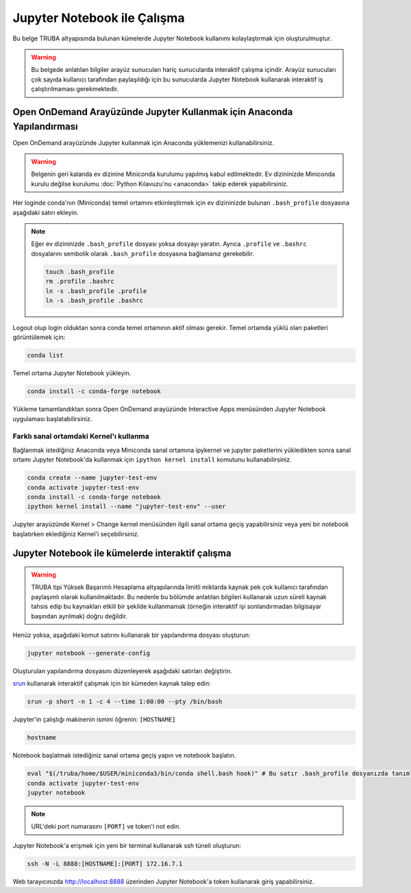 .. _jupyter-anaconda:

===================================
Jupyter Notebook ile Çalışma
===================================

Bu belge TRUBA altyapısında bulunan kümelerde Jupyter Notebook kullanımı kolaylaştırmak için oluşturulmuştur.

.. warning::

    Bu belgede anlatılan bilgiler arayüz sunucuları hariç sunucularda interaktif çalışma içindir. Arayüz sunucuları çok sayıda kullanıcı tarafından paylaşıldığı için bu sunucularda Jupyter Notebook kullanarak interaktif iş çalıştırılmaması gerekmektedir.

------------------------------------------------------------------------------------------------------
Open OnDemand Arayüzünde Jupyter Kullanmak için Anaconda Yapılandırması
------------------------------------------------------------------------------------------------------

Open OnDemand arayüzünde Jupyter kullanmak için Anaconda yüklemenizi kullanabilirsiniz.

.. warning::
    
    Belgenin geri kalanda ev dizinine Miniconda kurulumu yapılmış kabul edilmektedir. Ev dizininizde Miniconda kurulu değilse kurulumu :doc:`Python Kılavuzu'nu <anaconda>` takip ederek yapabilirsiniz.

Her loginde conda'nın (Miniconda) temel ortamını etkinleştirmek için ev dizininizde bulunan ``.bash_profile`` dosyasına aşağıdaki satırı ekleyin.

.. code-block:: bash
    :caption: .bash_profile

    eval "$(/truba/home/$USER/miniconda3/bin/conda shell.bash hook)"

.. note::

    Eğer ev dizininizde ``.bash_profile`` dosyası yoksa dosyayı yaratın. Ayrıca ``.profile`` ve ``.bashrc`` dosyalarını sembolik olarak ``.bash_profile`` dosyasına bağlamanız gerekebilir.

    .. code-block:: bash

        touch .bash_profile
        rm .profile .bashrc
        ln -s .bash_profile .profile
        ln -s .bash_profile .bashrc

Logout olup login olduktan sonra conda temel ortamının aktif olması gerekir. Temel ortamda yüklü olan paketleri görüntülemek için:

.. code-block:: bash

    conda list

Temel ortama Jupyter Notebook yükleyin.

.. code-block:: bash

    conda install -c conda-forge notebook

Yükleme tamamlandıktan sonra Open OnDemand arayüzünde Interactive Apps menüsünden Jupyter Notebook uygulaması başlatabilirsiniz.

..  
    Open OnDemand arayüzünde Jupyter kullanmak için hesaplama sunucularında Anaconda yüklemesini merkezi dosya sisteminde kurulu olan python modülü ile gerçekleştirebilirsiniz:
    .. code-block:: bash
        module load centos7.3/comp/python/3.6.5-gcc
        /truba/sw/src/Anaconda3-2020.07-Linux-x86_64.sh # Sorulan sorulara '"yes"' seçeneğiyle ile yanıt verin.
    Her loginde bu ayarların geçerli olması için bu ayarların ``.profile`` ve ``.bash_profile`` dosyalarında olması gerekir.
    .. code-block:: bash
        touch .bash_profile # Eğer yoksa .bash_profile dosyası yaratın.
    ``.bash_profile`` dosyasının içeriğini düzenleyin:
    .. code-block:: bash
        module load centos7.3/comp/python/3.6.5-gcc
        export PATH="$PATH:/truba/home/$USER/anaconda3/bin"
    ``.profile`` dosyasını sembolik olarak ``.bash_profile`` dosyasına bağlayın:
    .. code-block:: bash
        rm .profile
        ln -s .profile .bash_profile
    Logout olup login olduktan sonra ayarların doğruluğunu test edin:
    .. code-block:: bash
        jupyter notebook
    Jupyter notebook logout olup login olduktan sonra çalışıyorsa Open OnDemand arayüzünde Jupyter kullanabilirsiniz. ``ctrl+c`` kullanarak notebook'u kapatın.

Farklı sanal ortamdaki Kernel'ı kullanma
===========================================

Bağlanmak istediğiniz Anaconda veya Miniconda sanal ortamına ipykernel ve jupyter paketlerini yükledikten sonra sanal ortamı Jupyter Notebook'da kullanmak için ``ipython kernel install`` komutunu kullanabilirsiniz.

.. code-block:: bash

    conda create --name jupyter-test-env
    conda activate jupyter-test-env
    conda install -c conda-forge notebook
    ipython kernel install --name "jupyter-test-env" --user

Jupyter arayüzünde Kernel > Change kernel menüsünden ilgili sanal ortama geçiş yapabilirsiniz veya yeni bir notebook başlatırken eklediğiniz Kernel'i seçebilirsiniz.

----------------------------------------------------------
Jupyter Notebook ile kümelerde interaktif çalışma
----------------------------------------------------------

.. warning::

    TRUBA tipi Yüksek Başarımlı Hesaplama altyapılarında limitli miktarda kaynak pek çok kullanıcı tarafından paylaşımlı olarak kullanılmaktadır. Bu nedenle bu bölümde anlatılan bilgileri kullanarak uzun süreli kaynak tahsis edip bu kaynakları etkili bir şekilde kullanmamak (örneğin interaktif işi sonlandırmadan bilgisayar başından ayrılmak) doğru değildir.

Henüz yoksa, aşağıdaki komut satırını kullanarak bir yapılandırma dosyası oluşturun:

.. code-block:: bash

    jupyter notebook --generate-config

Oluşturulan yapılandırma dosyasını düzenleyerek aşağıdaki satırları değiştirin.

.. code-block:: bash
    :caption: jupyter_notebook_config.py

    c.NotebookApp.allow_origin = '0.0.0.0'
    c.NotebookApp.ip = '0.0.0.0'

`srun <https://slurm.schedmd.com/srun.html>`_ kullanarak interaktif çalışmak için bir kümeden kaynak talep edin:

.. code-block:: bash

    srun -p short -n 1 -c 4 --time 1:00:00 --pty /bin/bash

Jupyter'in çalıştığı makinenin ismini öğrenin: ``[HOSTNAME]``

.. code-block:: bash

    hostname

Notebook başlatmak istediğiniz sanal ortama geçiş yapın ve notebook başlatın.

.. code-block:: bash
    
    eval "$(/truba/home/$USER/miniconda3/bin/conda shell.bash hook)" # Bu satır .bash_profile dosyanızda tanımlı değilse çalıştırın.
    conda activate jupyter-test-env
    jupyter notebook

.. note::

    URL'deki port numarasını ``[PORT]`` ve token'i not edin.

Jupyter Notebook'a erişmek için yeni bir terminal kullanarak ssh tüneli oluşturun:

.. code-block:: bash

    ssh -N -L 8888:[HOSTNAME]:[PORT] 172.16.7.1

Web tarayıcınızda http://localhost:8888 üzerinden Jupyter Notebook'a token kullanarak giriş yapabilirsiniz.
